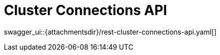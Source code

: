 = Cluster Connections API
:page-enterprise: true
:page-layout: swagger

swagger_ui::{attachmentsdir}/rest-cluster-connections-api.yaml[]
